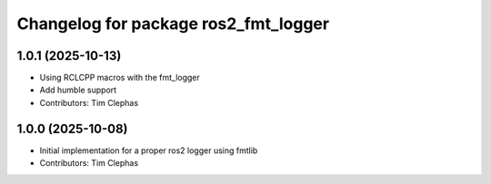 ^^^^^^^^^^^^^^^^^^^^^^^^^^^^^^^^^^^^^
Changelog for package ros2_fmt_logger
^^^^^^^^^^^^^^^^^^^^^^^^^^^^^^^^^^^^^

1.0.1 (2025-10-13)
------------------
* Using RCLCPP macros with the fmt_logger
* Add humble support
* Contributors: Tim Clephas

1.0.0 (2025-10-08)
------------------
* Initial implementation for a proper ros2 logger using fmtlib
* Contributors: Tim Clephas
